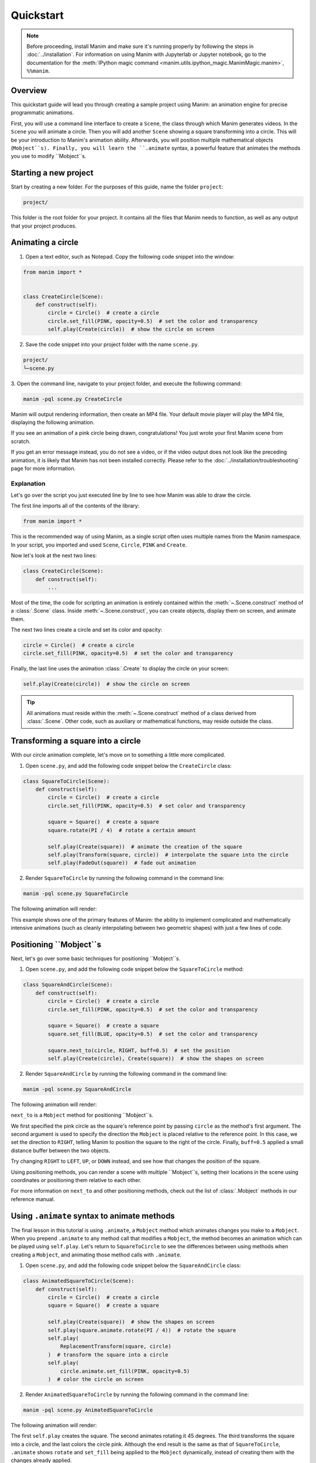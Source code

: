 ==========
Quickstart
==========

.. note::
 Before proceeding, install Manim and make sure it's running properly by
 following the steps in :doc:`../installation`. For
 information on using Manim with Jupyterlab or Jupyter notebook, go to the
 documentation for the
 :meth:`IPython magic command <manim.utils.ipython_magic.ManimMagic.manim>`,
 ``%%manim``.

Overview
********

This quickstart guide will lead you through creating a sample project using Manim: an animation
engine for precise programmatic animations.

First, you will use a command line
interface to create a ``Scene``, the class through which Manim generates videos.
In the ``Scene`` you will animate a circle. Then you will add another ``Scene`` showing
a square transforming into a circle. This will be your introduction to Manim's animation ability.
Afterwards, you will position multiple mathematical objects (``Mobject``s). Finally, you
will learn the ``.animate`` syntax, a powerful feature that animates the methods you
use to modify ``Mobject``s.


Starting a new project
**********************

Start by creating a new folder. For the purposes of this guide, name the folder ``project``:

.. code-block:: bash

   project/

This folder is the root folder for your project. It contains all the files that Manim needs to function,
as well as any output that your project produces.


Animating a circle
******************

1. Open a text editor, such as Notepad. Copy the following code snippet into the window:

.. code-block:: python

   from manim import *


   class CreateCircle(Scene):
       def construct(self):
           circle = Circle()  # create a circle
           circle.set_fill(PINK, opacity=0.5)  # set the color and transparency
           self.play(Create(circle))  # show the circle on screen

2. Save the code snippet into your project folder with the name ``scene.py``.

.. code-block:: bash

   project/
   └─scene.py

3. Open the command line, navigate to your project folder, and execute
the following command:

.. code-block:: bash

   manim -pql scene.py CreateCircle

Manim will output rendering information, then create an MP4 file.
Your default movie player will play the MP4 file, displaying the following animation.

.. manim:: CreateCircle
   :hide_source:

   class CreateCircle(Scene):
       def construct(self):
           circle = Circle()                   # create a circle
           circle.set_fill(PINK, opacity=0.5)  # set the color and transparency
           self.play(Create(circle))     # show the circle on screen

If you see an animation of a pink circle being drawn, congratulations!
You just wrote your first Manim scene from scratch.

If you get an error
message instead, you do not see a video, or if the video output does not
look like the preceding animation, it is likely that Manim has not been
installed correctly. Please refer to the :doc:`../installation/troubleshooting`
page for more information.


***********
Explanation
***********

Let's go over the script you just executed line by line to see how Manim was
able to draw the circle.

The first line imports all of the contents of the library:

.. code-block:: python

   from manim import *

This is the recommended way of using Manim, as a single script often uses
multiple names from the Manim namespace. In your script, you imported and used
``Scene``, ``Circle``, ``PINK`` and ``Create``.

Now let's look at the next two lines:

.. code-block:: python

   class CreateCircle(Scene):
       def construct(self):
           ...

Most of the time, the code for scripting an animation is entirely contained within
the :meth:`~.Scene.construct` method of a :class:`.Scene` class.
Inside :meth:`~.Scene.construct`, you can create objects, display them on screen, and animate them.

The next two lines create a circle and set its color and opacity:

.. code-block:: python

           circle = Circle()  # create a circle
           circle.set_fill(PINK, opacity=0.5)  # set the color and transparency

Finally, the last line uses the animation :class:`.Create` to display the
circle on your screen:

.. code-block:: python

           self.play(Create(circle))  # show the circle on screen

.. tip:: All animations must reside within the :meth:`~.Scene.construct` method of a
         class derived from :class:`.Scene`.  Other code, such as auxiliary
         or mathematical functions, may reside outside the class.


Transforming a square into a circle
***********************************

With our circle animation complete, let's move on to something a little more complicated.

1. Open ``scene.py``, and add the following code snippet below the ``CreateCircle`` class:

.. code-block:: python

   class SquareToCircle(Scene):
       def construct(self):
           circle = Circle()  # create a circle
           circle.set_fill(PINK, opacity=0.5)  # set color and transparency

           square = Square()  # create a square
           square.rotate(PI / 4)  # rotate a certain amount

           self.play(Create(square))  # animate the creation of the square
           self.play(Transform(square, circle))  # interpolate the square into the circle
           self.play(FadeOut(square))  # fade out animation

2. Render ``SquareToCircle`` by running the following command in the command line:

.. code-block:: bash

   manim -pql scene.py SquareToCircle

The following animation will render:

.. manim:: SquareToCircle2
   :hide_source:

   class SquareToCircle2(Scene):
       def construct(self):
           circle = Circle()  # create a circle
           circle.set_fill(PINK, opacity=0.5)  # set color and transparency

           square = Square()  # create a square
           square.rotate(PI / 4)  # rotate a certain amount

           self.play(Create(square))  # animate the creation of the square
           self.play(Transform(square, circle))  # interpolate the square into the circle
           self.play(FadeOut(square))  # fade out animation

This example shows one of the primary features of Manim: the ability to
implement complicated and mathematically intensive animations (such as cleanly
interpolating between two geometric shapes) with just a few lines of code.


Positioning ``Mobject``s
************************

Next, let's go over some basic techniques for positioning ``Mobject``s.

1. Open ``scene.py``, and add the following code snippet below the ``SquareToCircle`` method:

.. code-block:: python

   class SquareAndCircle(Scene):
       def construct(self):
           circle = Circle()  # create a circle
           circle.set_fill(PINK, opacity=0.5)  # set the color and transparency

           square = Square()  # create a square
           square.set_fill(BLUE, opacity=0.5)  # set the color and transparency

           square.next_to(circle, RIGHT, buff=0.5)  # set the position
           self.play(Create(circle), Create(square))  # show the shapes on screen

2. Render ``SquareAndCircle`` by running the following command in the command line:

.. code-block:: bash

   manim -pql scene.py SquareAndCircle

The following animation will render:

.. manim:: SquareAndCircle2
   :hide_source:

   class SquareAndCircle2(Scene):
       def construct(self):
           circle = Circle()  # create a circle
           circle.set_fill(PINK, opacity=0.5)  # set the color and transparency

           square = Square() # create a square
           square.set_fill(BLUE, opacity=0.5) #set the color and transparency

           square.next_to(circle, RIGHT, buff=0.5) # set the position
           self.play(Create(circle), Create(square))  # show the shapes on screen

``next_to`` is a ``Mobject`` method for positioning ``Mobject``s.

We first specified
the pink circle as the square's reference point by passing ``circle`` as the method's first argument.
The second argument is used to specify the direction the ``Mobject`` is placed relative to the reference point.
In this case, we set the direction to ``RIGHT``, telling Manim to position the square to the right of the circle.
Finally, ``buff=0.5`` applied a small distance buffer between the two objects.

Try changing ``RIGHT`` to ``LEFT``, ``UP``, or ``DOWN`` instead, and see how that changes the position of the square.

Using positioning methods, you can render a scene with multiple ``Mobject``s,
setting their locations in the scene using coordinates or positioning them
relative to each other.

For more information on ``next_to`` and other positioning methods, check out the
list of :class:`.Mobject` methods in our reference manual.


Using ``.animate`` syntax to animate methods
********************************************

The final lesson in this tutorial is using ``.animate``, a ``Mobject`` method which
animates changes you make to a ``Mobject``. When you prepend ``.animate`` to any
method call that modifies a ``Mobject``, the method becomes an animation which
can be played using ``self.play``. Let's return to ``SquareToCircle`` to see the
differences between using methods when creating a ``Mobject``,
and animating those method calls with ``.animate``.

1. Open ``scene.py``, and add the following code snippet below the ``SquareAndCircle`` class:

.. code-block:: python

   class AnimatedSquareToCircle(Scene):
       def construct(self):
           circle = Circle()  # create a circle
           square = Square()  # create a square

           self.play(Create(square))  # show the shapes on screen
           self.play(square.animate.rotate(PI / 4))  # rotate the square
           self.play(
               ReplacementTransform(square, circle)
           )  # transform the square into a circle
           self.play(
               circle.animate.set_fill(PINK, opacity=0.5)
           )  # color the circle on screen

2. Render ``AnimatedSquareToCircle`` by running the following command in the command line:

.. code-block:: bash

   manim -pql scene.py AnimatedSquareToCircle

The following animation will render:

.. manim:: AnimatedSquareToCircle2
   :hide_source:

   class AnimatedSquareToCircle2(Scene):
       def construct(self):
           circle = Circle()  # create a circle
           square = Square()  # create a square

           self.play(Create(square))  # show the shapes on screen
           self.play(square.animate.rotate(PI / 4))  # rotate the square
           self.play(ReplacementTransform(square, circle))  # transform the square into a circle
           self.play(circle.animate.set_fill(PINK, opacity=0.5))  # color the circle on screen

The first ``self.play`` creates the square. The second animates rotating it 45 degrees.
The third transforms the square into a circle, and the last colors the circle pink.
Although the end result is the same as that of ``SquareToCircle``, ``.animate`` shows
``rotate`` and ``set_fill`` being applied to the ``Mobject`` dynamically, instead of creating them
with the changes already applied.

Try other methods, like ``flip`` or ``shift``, and see what happens.

3. Open ``scene.py``, and add the following code snippet below the ``AnimatedSquareToCircle`` class:

.. code-block:: python

   class DifferentRotations(Scene):
       def construct(self):
           left_square = Square(color=BLUE, fill_opacity=0.7).shift(2 * LEFT)
           right_square = Square(color=GREEN, fill_opacity=0.7).shift(2 * RIGHT)
           self.play(
               left_square.animate.rotate(PI), Rotate(right_square, angle=PI), run_time=2
           )
           self.wait()

4. Render ``DifferentRotations`` by running the following command in the command line:

.. code-block:: bash

   manim -pql scene.py DifferentRotations

The following animation will render:

.. manim:: DifferentRotations2
   :hide_source:

   class DifferentRotations2(Scene):
       def construct(self):
           left_square = Square(color=BLUE, fill_opacity=0.7).shift(2*LEFT)
           right_square = Square(color=GREEN, fill_opacity=0.7).shift(2*RIGHT)
           self.play(left_square.animate.rotate(PI), Rotate(right_square, angle=PI), run_time=2)
           self.wait()

This ``Scene`` illustrates the quirks of ``.animate``. When using ``.animate``, Manim
actually takes a ``Mobject``'s starting state and its ending state and interpolates the two.
In the ``AnimatedSquareToCircle`` class, you can observe this when the square rotates:
the corners of the square appear to contract slightly as they move into the positions required
for the first square to transform into the second one.

In ``DifferentRotations``, the difference between ``.animate``'s interpretation of rotation and the
``Rotate`` method is far more apparent. The starting and ending states of a ``Mobject`` rotated 360 degrees
are the same, so ``.animate`` tries to interpolate two identical objects and the result is the left square.
If you find that your own usage of ``.animate`` is causing similar unwanted behavior, consider
using conventional animation methods like the right square, which uses ``Rotate``.


************
You're done!
************

With a working installation of Manim and this sample project under your belt,
you're ready to start creating animations of your own.  To learn
more about what Manim is doing under the hood, move on to the next tutorial:
:doc:`a_deeper_look`.  For an overview of
Manim's features, as well as its configuration and other settings, check out the
other :doc:`../tutorials`.  For a list of all available features, refer to the
:doc:`../reference` page.

